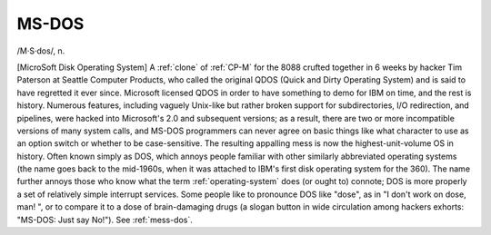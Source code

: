 .. _MS-DOS:

============================================================
MS-DOS
============================================================

/M·S·dos/, n\.

[MicroSoft Disk Operating System] A :ref:`clone` of :ref:`CP-M` for the 8088 crufted together in 6 weeks by hacker Tim Paterson at Seattle Computer Products, who called the original QDOS (Quick and Dirty Operating System) and is said to have regretted it ever since.
Microsoft licensed QDOS in order to have something to demo for IBM on time, and the rest is history.
Numerous features, including vaguely Unix-like but rather broken support for subdirectories, I/O redirection, and pipelines, were hacked into Microsoft's 2.0 and subsequent versions; as a result, there are two or more incompatible versions of many system calls, and MS-DOS programmers can never agree on basic things like what character to use as an option switch or whether to be case-sensitive.
The resulting appalling mess is now the highest-unit-volume OS in history.
Often known simply as DOS, which annoys people familiar with other similarly abbreviated operating systems (the name goes back to the mid-1960s, when it was attached to IBM's first disk operating system for the 360).
The name further annoys those who know what the term :ref:`operating-system` does (or ought to) connote; DOS is more properly a set of relatively simple interrupt services.
Some people like to pronounce DOS like "dose", as in "I don't work on dose, man!
", or to compare it to a dose of brain-damaging drugs (a slogan button in wide circulation among hackers exhorts: "MS-DOS: Just say No!").
See :ref:`mess-dos`\.

